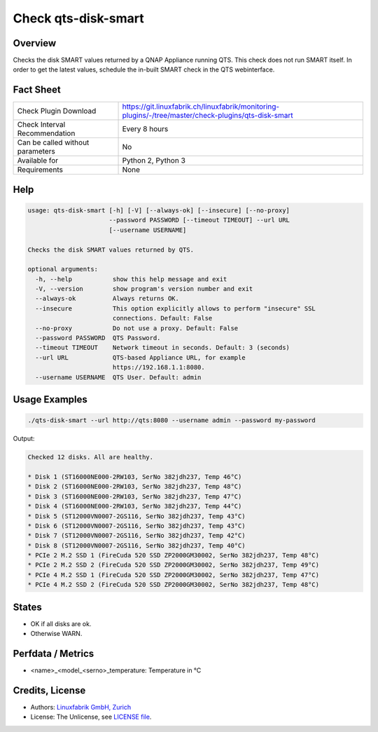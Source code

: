 Check qts-disk-smart
====================

Overview
--------

Checks the disk SMART values returned by a QNAP Appliance running QTS. This check does not run SMART itself. In order to get the latest values, schedule the in-built SMART check in the QTS webinterface.


Fact Sheet
----------

.. csv-table::
    :widths: 30, 70
    
    "Check Plugin Download",                "https://git.linuxfabrik.ch/linuxfabrik/monitoring-plugins/-/tree/master/check-plugins/qts-disk-smart"
    "Check Interval Recommendation",        "Every 8 hours"
    "Can be called without parameters",     "No"
    "Available for",                        "Python 2, Python 3"
    "Requirements",                         "None"


Help
----

.. code-block:: text

    usage: qts-disk-smart [-h] [-V] [--always-ok] [--insecure] [--no-proxy]
                          --password PASSWORD [--timeout TIMEOUT] --url URL
                          [--username USERNAME]

    Checks the disk SMART values returned by QTS.

    optional arguments:
      -h, --help           show this help message and exit
      -V, --version        show program's version number and exit
      --always-ok          Always returns OK.
      --insecure           This option explicitly allows to perform "insecure" SSL
                           connections. Default: False
      --no-proxy           Do not use a proxy. Default: False
      --password PASSWORD  QTS Password.
      --timeout TIMEOUT    Network timeout in seconds. Default: 3 (seconds)
      --url URL            QTS-based Appliance URL, for example
                           https://192.168.1.1:8080.
      --username USERNAME  QTS User. Default: admin


Usage Examples
--------------

.. code-block:: bash

    ./qts-disk-smart --url http://qts:8080 --username admin --password my-password
    
Output:

.. code-block:: text

    Checked 12 disks. All are healthy.

    * Disk 1 (ST16000NE000-2RW103, SerNo 382jdh237, Temp 46°C)
    * Disk 2 (ST16000NE000-2RW103, SerNo 382jdh237, Temp 48°C)
    * Disk 3 (ST16000NE000-2RW103, SerNo 382jdh237, Temp 47°C)
    * Disk 4 (ST16000NE000-2RW103, SerNo 382jdh237, Temp 44°C)
    * Disk 5 (ST12000VN0007-2GS116, SerNo 382jdh237, Temp 43°C)
    * Disk 6 (ST12000VN0007-2GS116, SerNo 382jdh237, Temp 43°C)
    * Disk 7 (ST12000VN0007-2GS116, SerNo 382jdh237, Temp 42°C)
    * Disk 8 (ST12000VN0007-2GS116, SerNo 382jdh237, Temp 40°C)
    * PCIe 2 M.2 SSD 1 (FireCuda 520 SSD ZP2000GM30002, SerNo 382jdh237, Temp 48°C)
    * PCIe 2 M.2 SSD 2 (FireCuda 520 SSD ZP2000GM30002, SerNo 382jdh237, Temp 49°C)
    * PCIe 4 M.2 SSD 1 (FireCuda 520 SSD ZP2000GM30002, SerNo 382jdh237, Temp 47°C)
    * PCIe 4 M.2 SSD 2 (FireCuda 520 SSD ZP2000GM30002, SerNo 382jdh237, Temp 48°C)


States
------

* OK if all disks are ok.
* Otherwise WARN.


Perfdata / Metrics
------------------

* <name>_<model_<serno>_temperature: Temperature in °C


Credits, License
----------------

* Authors: `Linuxfabrik GmbH, Zurich <https://www.linuxfabrik.ch>`_
* License: The Unlicense, see `LICENSE file <https://git.linuxfabrik.ch/linuxfabrik/monitoring-plugins/-/blob/master/LICENSE>`_.
